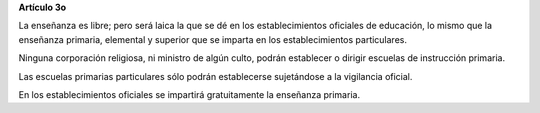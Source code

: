 **Artículo 3o**

La enseñanza es libre; pero será laica la que se dé en los
establecimientos oficiales de educación, lo mismo que la enseñanza
primaria, elemental y superior que se imparta en los establecimientos
particulares.

Ninguna corporación religiosa, ni ministro de algún culto, podrán
establecer o dirigir escuelas de instrucción primaria.

Las escuelas primarias particulares sólo podrán establecerse sujetándose
a la vigilancia oficial.

En los establecimientos oficiales se impartirá gratuitamente la
enseñanza primaria.
